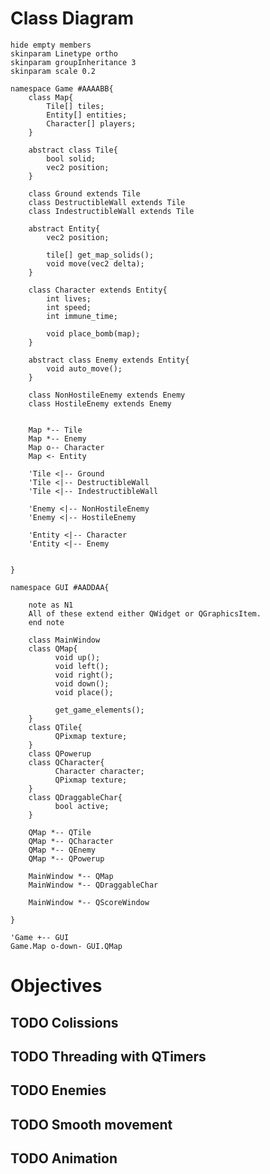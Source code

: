 
* Class Diagram
#+BEGIN_SRC plantuml :file ClassDiagram.png
  hide empty members
  skinparam Linetype ortho
  skinparam groupInheritance 3
  skinparam scale 0.2

  namespace Game #AAAABB{
      class Map{
          Tile[] tiles;
          Entity[] entities;
          Character[] players;
      }   

      abstract class Tile{
          bool solid;
          vec2 position;
      }

      class Ground extends Tile
      class DestructibleWall extends Tile
      class IndestructibleWall extends Tile

      abstract Entity{
          vec2 position;

          tile[] get_map_solids();
          void move(vec2 delta);
      }

      class Character extends Entity{
          int lives;
          int speed;
          int immune_time;

          void place_bomb(map);
      }

      abstract class Enemy extends Entity{
          void auto_move();
      }

      class NonHostileEnemy extends Enemy
      class HostileEnemy extends Enemy
   

      Map *-- Tile
      Map *-- Enemy
      Map o-- Character
      Map <- Entity

      'Tile <|-- Ground
      'Tile <|-- DestructibleWall
      'Tile <|-- IndestructibleWall

      'Enemy <|-- NonHostileEnemy
      'Enemy <|-- HostileEnemy

      'Entity <|-- Character
      'Entity <|-- Enemy

      
  }

  namespace GUI #AADDAA{

      note as N1
      All of these extend either QWidget or QGraphicsItem.
      end note

      class MainWindow
      class QMap{
            void up();
            void left();
            void right();
            void down();
            void place();

            get_game_elements();
      }
      class QTile{
            QPixmap texture;
      }
      class QPowerup
      class QCharacter{
            Character character;
            QPixmap texture;
      }
      class QDraggableChar{
            bool active;
      }   

      QMap *-- QTile
      QMap *-- QCharacter
      QMap *-- QEnemy
      QMap *-- QPowerup

      MainWindow *-- QMap
      MainWindow *-- QDraggableChar

      MainWindow *-- QScoreWindow

  }

  'Game +-- GUI
  Game.Map o-down- GUI.QMap
#+END_SRC
  
#+RESULTS:
[[file:ClassDiagram.png]]

* Objectives

** TODO Colissions
** TODO Threading with QTimers

** TODO Enemies

** TODO Smooth movement

** TODO Animation

